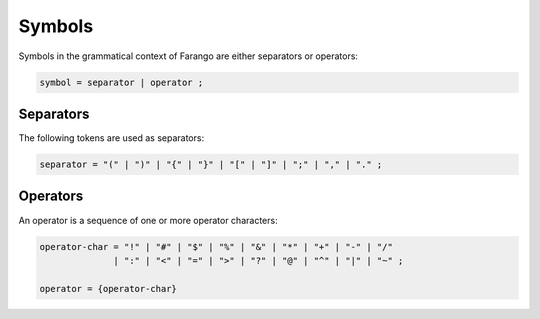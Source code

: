 Symbols
-------

Symbols in the grammatical context of Farango are either separators or operators:

.. code-block:: ebnf

  symbol = separator | operator ;

Separators
~~~~~~~~~~

The following tokens are used as separators:

.. code-block:: ebnf

  separator = "(" | ")" | "{" | "}" | "[" | "]" | ";" | "," | "." ;

Operators
~~~~~~~~~

An operator is a sequence of one or more operator characters:

.. code-block:: ebnf

  operator-char = "!" | "#" | "$" | "%" | "&" | "*" | "+" | "-" | "/"
                | ":" | "<" | "=" | ">" | "?" | "@" | "^" | "|" | "~" ;

  operator = {operator-char}
